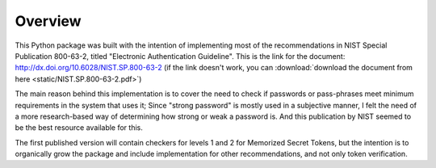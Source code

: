 Overview
========

This Python package was built with the intention of implementing most of the
recommendations in NIST Special Publication 800-63-2, titled
"Electronic Authentication Guideline". This is the link for the document:
http://dx.doi.org/10.6028/NIST.SP.800-63-2 (if the link doesn't work, you can
:download:`download the document from here <static/NIST.SP.800-63-2.pdf>`)

The main reason behind this implementation is to cover the need to check if
passwords or pass-phrases meet minimum requirements in the system that uses it;
Since "strong password" is mostly used in a subjective manner, I felt the need
of a more research-based way of determining how strong or weak a password is.
And this publication by NIST seemed to be the best resource available for this.

The first published version will contain checkers for levels 1 and 2 for
Memorized Secret Tokens, but the intention is to organically grow the package
and include implementation for other recommendations, and not only token
verification.
